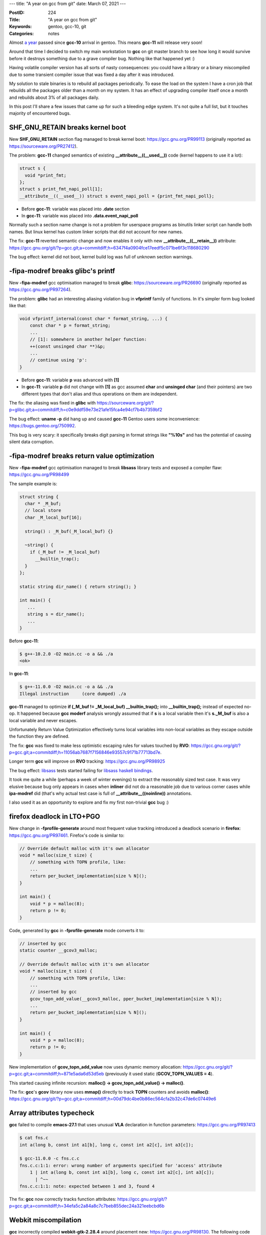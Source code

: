 ---
title: "A year on gcc from git"
date: March 07, 2021
---

:PostID: 224
:Title: "A year on gcc from git"
:Keywords: gentoo, gcc-10, git
:Categories: notes

Almost `a year </posts/213-gcc-10-in-gentoo.html>`_ passed since
**gcc-10** arrival in gentoo. This means **gcc-11** will release
very soon!

Around that time I decided to switch
my main workstation to **gcc** on git master branch to see how
long it would survive before it destroys something due to a grave
compiler bug. Nothing like that happened yet :)

Having volatile compiler version has all sorts of nasty consequences:
you could have a library or a binary miscompiled due to some transient
compiler issue that was fixed a day after it was introduced.

My solution to stale binaries is to rebuild all packages periodically.
To ease the load on the system I have a cron job that rebuilds all
the packages older than a month on my system. It has an effect of
upgrading compiler itself once a month and rebuilds about 3% of all
packages daily.

In this post I'll share a few issues that came up for such a bleeding
edge system. It's not quite a full list, but it touches majority of
encountered bugs.

SHF_GNU_RETAIN breaks kernel boot
---------------------------------

New **SHF_GNU_RETAIN** section flag managed to break kernel boot:
https://gcc.gnu.org/PR99113 (originally reported as https://sourceware.org/PR27412).

The problem: **gcc-11** changed semantics of existing
**__attribute__((__used__))** code (kernel happens to use it a lot):

.. code-block:: c

  struct s {
    void *print_fmt;
  };
  struct s print_fmt_napi_poll[1];
  __attribute__((__used__)) struct s event_napi_poll = {print_fmt_napi_poll};


- Before **gcc-11**: variable was placed into **.date** section
- In **gcc-11**: variable was placed into **.data.event_napi_poll**

Normally such a section name change is not a problem for userspace
programs as binutils linker script can handle both names.
But linux kernel has custom linker scripts that did not account for new names.

The fix: **gcc-11** reverted semantic change and now enables it only
with new **__attribute__((__retain__))** attribute: https://gcc.gnu.org/git/?p=gcc.git;a=commitdiff;h=6347f4a0904fce17eedf5c071be6f3c118680290

The bug effect: kernel did not boot, kernel build log was full of
unknown section warnings.

-fipa-modref breaks glibc's printf
----------------------------------

New **-fipa-modref** gcc optimisation managed to break **glibc**:
https://sourceware.org/PR26690 (originally reported as https://gcc.gnu.org/PR97264).

The problem: **glibc** had an interesting aliasing violation bug
in **vfprintf** family of functions. In it's simpler form bug looked like that:

.. code-block:: c

    void vfprintf_internal(const char * format_string, ...) {
        const char * p = format_string;
        ...
        // [1]: somewhere in another helper function:
        ++(const unsinged char **)&p;
        ...
        // continue using 'p':
    }

- Before **gcc-11**: variable **p** was advanced with **[1]**
- In **gcc-11**: variable **p** did not change with **[1]** as gcc assumed
  **char** and **unsinged char** (and their pointers) are two different
  types that don't alias and thus operations on them are independent. 

The fix: the aliasing was fixed in **glibc** with https://sourceware.org/git/?p=glibc.git;a=commitdiff;h=c0e9ddf59e73e21afe15fca4e94cf7b4b7359bf2

The bug effect: **uname -p** did hang up and caused
**gcc-11** Gentoo users some inconvenience: https://bugs.gentoo.org/750992.

This bug is very scary: it specifically breaks digit parsing
in format strings like **"%10s"** and has the potential of causing
silent data corruption.

-fipa-modref breaks return value optimization
---------------------------------------------

New **-fipa-modref** gcc optimisation managed to break **libsass**
library tests and exposed a compiler flaw: https://gcc.gnu.org/PR98499

The sample example is:

.. code-block:: c++

    struct string {
      char * _M_buf;
      // local store
      char _M_local_buf[16];
    
      string() : _M_buf(_M_local_buf) {}
    
      ~string() {
        if (_M_buf != _M_local_buf)
          __builtin_trap();
      }
    };

    static string dir_name() { return string(); }

    int main() {
       ...
       string s = dir_name(); 
       ...
    }

Before **gcc-11**:

.. code-block::

    $ g++-10.2.0 -O2 main.cc -o a && ./a
    <ok>


In **gcc-11**:

.. code-block::

    $ g++-11.0.0 -O2 main.cc -o a && ./a
    Illegal instruction     (core dumped) ./a

**gcc-11** managed to optimize **if (_M_buf != _M_local_buf) __builtin_trap();**
into **__builtin_trap();** instead of expected no-op. It happened because **gcc**
**moderf** analysis wrongly assumed that if **s** is a local variable then
it's **s._M_buf** is also a local variable and never escapes.

Unfortunately Return Value Optimization effectively turns local variables
into non-local variables as they escape outside the function they are defined.

The fix: **gcc** was fixed to make less optimistic escaping rules for values
touched by **RVO**: https://gcc.gnu.org/git/?p=gcc.git;a=commitdiff;h=11056ab7687f7156846e93557c9171b77713bd7e.

Longer term **gcc** will improve on **RVO** tracking: https://gcc.gnu.org/PR98925

The bug effect: `libsass <https://github.com/sass/libsass>`_ tests started
failing for `libsass haskell bindings <https://github.com/jakubfijalkowski/hlibsass>`_.

It took me quite a while (perhaps a week of winter evenings) to extract the reasonably
sized test case. It was very elusive because bug only appears in cases when **inliner**
did not do a reasonable job due to various corner cases while **ipa-modref** did
(that's why actual test case is full of **__attribute__((noinline))** annotations.

I also used it as an opportunity to explore and fix my first non-trivial **gcc** bug :)

firefox deadlock in LTO+PGO
---------------------------

New change in **-fprofile-generate** around most frequent value
tracking introduced a deadlock scenario in **firefox**:
https://gcc.gnu.org/PR97461. Firefox's code is similar to:

.. code-block:: c

    // Override default malloc with it's own allocator
    void * malloc(size_t size) {
        // something with TOPN profile, like:
        ...
        return per_bucket_implementation[size % N]();
    }
    
    int main() {
        void * p = malloc(8);
        return p != 0;
    }

Code, generated by **gcc** in **-fprofile-generate** mode converts it
to:

.. code-block:: c

    // inserted by gcc
    static counter __gcov3_malloc;

    // Override default malloc with it's own allocator
    void * malloc(size_t size) {
        // something with TOPN profile, like:
        ...
        // inserted by gcc
        gcov_topn_add_value(__gcov3_malloc, pper_bucket_implementation[size % N]);
        ...
        return per_bucket_implementation[size % N]();
    }
    
    int main() {
        void * p = malloc(8);
        return p != 0;
    }

New implementation of **gcov_topn_add_value** now uses dynamic
memory allocation: https://gcc.gnu.org/git/?p=gcc.git;a=commitdiff;h=871e5ada6d53d5eb
(previously it used static (**GCOV_TOPN_VALUES = 4**).

This started causing infinite recursion:
**malloc() -> gcov_topn_add_value() -> malloc()**.

The fix: **gcc**'s **gcov** library now uses **mmap()** directly to
track **TOPN** counters and avoids **malloc()**:
https://gcc.gnu.org/git/?p=gcc.git;a=commitdiff;h=00d79dc4be0b86ec564cfa2b32c47de6c07449e6

Array attributes typecheck
--------------------------

**gcc** failed to compile **emacs-27.1** that uses unusual **VLA** declaration
in function parameters: https://gcc.gnu.org/PR97413

.. code-block::

    $ cat fns.c
    int a(long b, const int a1[b], long c, const int a2[c], int a3[c]);
    
    $ gcc-11.0.0 -c fns.c.c
    fns.c.c:1:1: error: wrong number of arguments specified for 'access' attribute
        1 | int a(long b, const int a1[b], long c, const int a2[c], int a3[c]);
          | ^~~
    fns.c.c:1:1: note: expected between 1 and 3, found 4

The fix: **gcc** now correctly tracks function attributes:
https://gcc.gnu.org/git/?p=gcc.git;a=commitdiff;h=34efa5c2a84a8c7c7beb855dec24a321eebcbd6b

Webkit miscompilation
---------------------

**gcc** incorrectly compiled **webkit-gtk-2.28.4** around placement new:
https://gcc.gnu.org/PR98130. The following code generates a crashing program:

.. code-block:: c++

    #include <new>
    
    typedef int *T;
    
    static unsigned char storage[sizeof (T)] alignas (T);
    static T *p = (T *) storage;
    
    static inline __attribute__((__always_inline__)) void
    foo (T value)
    {
      new (p) T(value);
    }
    
    int
    main ()
    {
      int a;
      foo (&a);
      if (!*p)
        __builtin_abort ();
    }

Here **gcc-11** assumed that **new (p) T(value);** has no
side-effect and removed '*p = value' part entirely as a
dead store as it did not know if **p** is dereferenced.

The fix: **gcc-11** avoids the optimization for placement operator new:
https://gcc.gnu.org/git/?p=gcc.git;a=commitdiff;h=78c4a9feceaccf487516aa1eff417e0741556e10

That was not the only **webkit** miscompilation related to pointer
handling.

Unhandled template specialization
---------------------------------

A few programs based on **gtkmm** library failed to type check:
https://gcc.gnu.org/PR98115. In my case it was **pavucontrol**.
Small examle:

.. code-block:: c

    template <class> class Stringify;
    template <long N> class Stringify<const char[N]>;

.. code-block::

    $ g++ layout.ii -c
    layout.ii:2:25: error: partial specialization ‘class Stringify<const char [N]>’ is not more specialized than [-fpermissive]
        2 | template <long N> class Stringify<const char[N]>;
          |                         ^~~~~~~~~~~~~~~~~~~~~~~~
    layout.ii:1:24: note: primary template ‘template<class> class Stringify’
        1 | template <class> class Stringify;
          |                        ^~~~~~~~~

**gcc** considered **class** equally unspecialized to **long N**.

The fix: tweak type comparison in **gcc**'s type checker:
https://gcc.gnu.org/git/?p=gcc.git;a=commitdiff;h=9d0eb0ae948f0fbee208cfb9a86133abea650f81

Overriding target attribute behaviour
-------------------------------------

At some point **gcc** failed **grub** linking with very obscure linker
failure. I'll provide only the source example without linker failure:

.. code-block:: c

    // build as:
    //    gcc-11.0.0 -O1 -mcmodel=large -S a.c
    
    extern void grub_memmove(void);
    
    __attribute__((__target__("bmi2"))) void a_bmi(void) {
      // expect:
      //   movabsq $grub_memmove, %rbx
      //   call    *%rbx
      // actual (bug):
      //   call    grub_memmove
      for (;;)
        grub_memmove();
    }

Here **gcc** effectively removed **-mcmodel=large** due to presence
of **__attribute__((__target__("bmi2")))** and generated invalid
assembly (**-mcmodel=medium**, assumed **.text** is within 4GB reach).

The fix: **gcc** was fixed not to ignore **-mcmodel=** and friends
when overriding target attributes are used: https://gcc.gnu.org/git/?p=gcc.git;a=commitdiff;h=8f1cb70d7ca6a8da7f6bc7f43fb5e758c0ce88b5

This was a nasty bug. We were lucky that **gcc** managed to generate
a relocation that linker does not understand instead of silently
generating invalid **grub**.

Other minor gcc bugs
--------------------

A few more smaller bugs if you like that kind of stuff:

- https://gcc.gnu.org/PR98753: **-Wfree-nonheap-object** false positive
- https://gcc.gnu.org/PR98286: **g++** accepts **void d(void) { typename foo; }** as valid code
- https://gcc.gnu.org/PR98306: **g++** accepts invalid template code as valid
- https://gcc.gnu.org/PR97615: dolphin ICE in SLP (vectorization patterns need a tweak)
- https://gcc.gnu.org/PR96863: dolphin varasm ICE
- https://gcc.gnu.org/PR97206: array typecheck bug
- https://sourceware.org/PR27004: glibc tls reference bug
- https://gcc.gnu.org/PR98403: grub build hangup
- https://gcc.gnu.org/PR98597: ICE in print_mem_ref
- https://gcc.gnu.org/PR97830: iCE in sccvn

Parting words
-------------

Running a compiler from a development branch is a lot of fun. Every
compiler upgrade fixed some existing bugs and introduced new ones.
It is important to make sure fixes are intentional and not just
masking bugs by other changes. And always keep a backup ready.
You will need it.

Many of the above regressions were not caught with regression tests
as they were frequently not trivial feature interactions. Real
world applications keep surprising **gcc**.

`Gentoo <https://www.gentoo.org/>`_ makes it very easy to break
(and fix!) your system if you really want it. It's perhaps the
primary reason I keep using it for about 15 years. You might want
to give it a try as well :)

Have fun!
